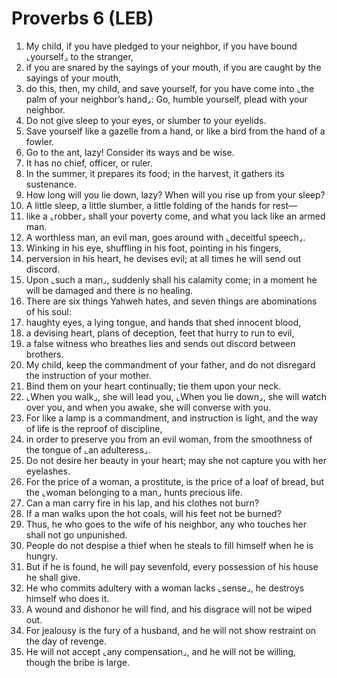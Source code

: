 * Proverbs 6 (LEB)
:PROPERTIES:
:ID: LEB/20-PRO06
:END:

1. My child, if you have pledged to your neighbor, if you have bound ⌞yourself⌟ to the stranger,
2. if you are snared by the sayings of your mouth, if you are caught by the sayings of your mouth,
3. do this, then, my child, and save yourself, for you have come into ⌞the palm of your neighbor’s hand⌟: Go, humble yourself, plead with your neighbor.
4. Do not give sleep to your eyes, or slumber to your eyelids.
5. Save yourself like a gazelle from a hand, or like a bird from the hand of a fowler.
6. Go to the ant, lazy! Consider its ways and be wise.
7. It has no chief, officer, or ruler.
8. In the summer, it prepares its food; in the harvest, it gathers its sustenance.
9. How long will you lie down, lazy? When will you rise up from your sleep?
10. A little sleep, a little slumber, a little folding of the hands for rest—
11. like a ⌞robber⌟ shall your poverty come, and what you lack like an armed man.
12. A worthless man, an evil man, goes around with ⌞deceitful speech⌟.
13. Winking in his eye, shuffling in his foot, pointing in his fingers,
14. perversion in his heart, he devises evil; at all times he will send out discord.
15. Upon ⌞such a man⌟, suddenly shall his calamity come; in a moment he will be damaged and there is no healing.
16. There are six things Yahweh hates, and seven things are abominations of his soul:
17. haughty eyes, a lying tongue, and hands that shed innocent blood,
18. a devising heart, plans of deception, feet that hurry to run to evil,
19. a false witness who breathes lies and sends out discord between brothers.
20. My child, keep the commandment of your father, and do not disregard the instruction of your mother.
21. Bind them on your heart continually; tie them upon your neck.
22. ⌞When you walk⌟, she will lead you, ⌞When you lie down⌟, she will watch over you, and when you awake, she will converse with you.
23. For like a lamp is a commandment, and instruction is light, and the way of life is the reproof of discipline,
24. in order to preserve you from an evil woman, from the smoothness of the tongue of ⌞an adulteress⌟.
25. Do not desire her beauty in your heart; may she not capture you with her eyelashes.
26. For the price of a woman, a prostitute, is the price of a loaf of bread, but the ⌞woman belonging to a man⌟ hunts precious life.
27. Can a man carry fire in his lap, and his clothes not burn?
28. If a man walks upon the hot coals, will his feet not be burned?
29. Thus, he who goes to the wife of his neighbor, any who touches her shall not go unpunished.
30. People do not despise a thief when he steals to fill himself when he is hungry.
31. But if he is found, he will pay sevenfold, every possession of his house he shall give.
32. He who commits adultery with a woman lacks ⌞sense⌟, he destroys himself who does it.
33. A wound and dishonor he will find, and his disgrace will not be wiped out.
34. For jealousy is the fury of a husband, and he will not show restraint on the day of revenge.
35. He will not accept ⌞any compensation⌟, and he will not be willing, though the bribe is large.
